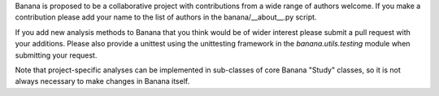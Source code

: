 Banana is proposed to be a collaborative project with contributions from a wide
range of authors welcome. If you make a contribution please add your name to
the list of authors in the banana/__about__.py script.

If you add new analysis methods to Banana that you think would be of wider
interest please submit a pull request with your additions. Please also provide
a unittest using the unittesting framework in the *banana.utils.testing* module
when submitting your request.

Note that project-specific analyses can be implemented in sub-classes of core
Banana "Study" classes, so it is not always necessary to make changes in Banana
itself.
